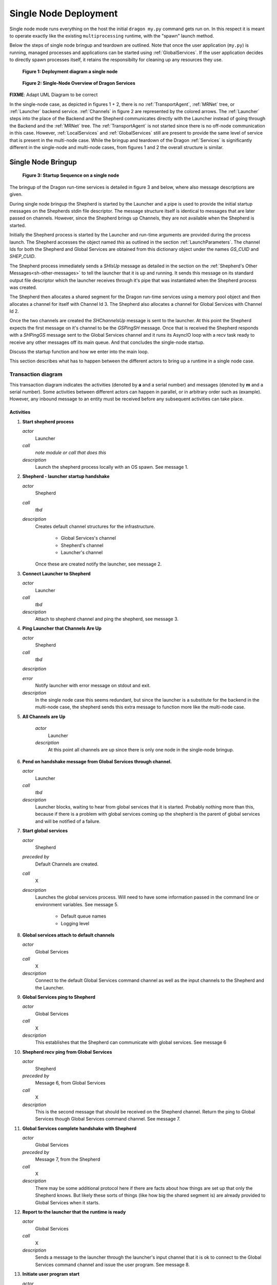 
.. _SingleNodeDeployment:

Single Node Deployment
++++++++++++++++++++++

Single node mode runs everything on the host the initial ``dragon my.py`` command gets run on. In this respect
it is meant to operate exactly like the existing ``multiprocessing`` runtime, with the "spawn" launch method.

Below the steps of single node bringup and teardown are outlined.  Note that once the user application
(``my.py``) is running, managed processes and applications can be started using :ref:`GlobalServices`.  If the
user application decides to directly spawn processes itself, it retains the responsibilty for cleaning up any
resources they use.

.. figure:: images/deployment_single_node.svg

    **Figure 1: Deployment diagram a single node**

.. figure:: images/singlenodeoverview.png

    **Figure 2: Single-Node Overview of Dragon Services**

.. FIXME: NOTE: In the single-node case the :ref:`Launcher` serves as both frontned and backend component. So the launcher sends and receives several backend messages during bringup and teardown.

**FIXME**: Adapt UML Diagram to be correct

In the single-node case, as depicted in figures 1 + 2, there is no :ref:`TransportAgent`, :ref:`MRNet` tree,
or :ref:`Launcher` backend service.  :ref:`Channels` in figure 2 are represented by the colored arrows. The
:ref:`Launcher` steps into the place of the Backend and the Shepherd communicates directly with the Launcher
instead of going  through the Backend and the :ref:`MRNet` tree. The :ref:`TransportAgent` is not started
since there is no off-node communication in this case. However, :ref:`LocalServices` and :ref:`GlobalServices`
still are present to provide the same level of service that is present in the multi-node case. While the
bringup and teardown of the Dragon :ref:`Services` is significantly different in the single-node and
multi-node cases, from figures 1 and 2 the overall structure is similar.

.. _SingleNodeBringup:

Single Node Bringup
===================

.. figure:: images/startup_seq_single_node.svg

    **Figure 3: Startup Sequence on a single node**

The bringup of the Dragon run-time services is detailed in figure 3 and below, where also message descriptions
are given.

During single node bringup the Shepherd is started by the Launcher and a pipe is used to provide the initial
startup messages on the Shepherds stdin file descriptor. The message structure itself is identical to messages
that are later passed on channels. However, since the Shepherd brings up Channels, they are not available when
the Shepherd is started.

Initially the Shepherd process is started by the Launcher and run-time arguments are provided during the
process launch. The Shepherd accesses the object named *this* as outlined in the section
:ref:`LaunchParameters`. The channel Ids for both the Shepherd and Global Services are obtained from this
dictionary object under the names *GS_CUID* and *SHEP_CUID*.

The Shepherd process immediately sends a *SHIsUp* message as detailed in the section on the :ref:`Shepherd's
Other Messages<sh-other-messages>` to tell the launcher that it is up and running. It sends this message on
its standard output file descriptor which the launcher receives through it's pipe that was instantiated when
the Shepherd process was created.

The Shepherd then allocates a shared segment for the Dragon run-time services using a memory pool object and
then allocates a channel for itself with Channel Id 3. The Shepherd also allocates a channel for Global
Services with Channel Id 2.

Once the two channels are created the *SHChannelsUp* message is sent to the launcher. At this point the
Shepherd expects the first message on it's channel to be the *GSPingSH* message. Once that is received the
Shepherd responds with a *SHPingGS* message sent to the Global Services channel and it runs its AsyncIO loop
with a recv task ready to receive any other messages off its main queue. And that concludes the single-node
startup.

Discuss the startup function and how we enter into the main loop.

This section describes what has to happen between the different actors to bring up a runtime in a single node
case.


Transaction diagram
-------------------

This transaction diagram indicates the activities (denoted by **a** and a serial number) and messages (denoted
by **m** and a serial number).  Some activities between different actors can happen in parallel, or in
arbitrary order such as (example).  However, any inbound message to an entity must be received before any
subsequent activities can take place.

    .. container:: figboxright

        .. figure:: images/single_startup.srms1.png
            :scale: 75%


Activities
^^^^^^^^^^

1.  **Start shepherd process**

    *actor*
        Launcher

    *call*
        *note module or call that does this*

    *description*
        Launch the shepherd process locally with an OS spawn.
        See message 1.

2.  **Shepherd - launcher startup handshake**

    *actor*
        Shepherd

    *call*
        *tbd*

    *description*
        Creates default channel structures for the infrastructure.

            - Global Services's channel
            - Shepherd's channel
            - Launcher's channel

        Once these are created notify the launcher, see message 2.

3.  **Connect Launcher to Shepherd**

    *actor*
        Launcher

    *call*
        *tbd*

    *description*
        Attach to shepherd channel and ping the shepherd, see message 3.

4.  **Ping Launcher that Channels Are Up**

    *actor*
        Shepherd

    *call*
        *tbd*

    *description*


    *error*
        Notify launcher with error message on stdout and exit.

    *description*
        In the single node case this seems redundant, but since the launcher
        is a substitute for the backend in the multi-node case, the shepherd
        sends this extra message to function more like the multi-node case.


5. **All Channels are Up**

    *actor*
        Launcher

    *description*
        At this point all channels are up since there is only one
        node in the single-node bringup.


6.  **Pend on handshake message from Global Services through channel.**

    *actor*
        Launcher

    *call*
        *tbd*

    *description*
        Launcher blocks, waiting to hear from global services that it
        is started.  Probably nothing more than this, because if there
        is a problem with global services coming up the shepherd is
        the parent of global services and will be notified of a failure.

7.  **Start global services**

    *actor*
        Shepherd

    *preceded by*
        Default Channels are created.

    *call*
        X

    *description*
        Launches the global services process.  Will need to have some
        information passed in the command line or environment
        variables.  See message 5.

            - Default queue names
            - Logging level


8.  **Global services attach to default channels**

    *actor*
        Global Services

    *call*
        X

    *description*
        Connect to the default Global Services command
        channel as well as the input channels to the Shepherd and
        the Launcher.

9.  **Global Services ping to Shepherd**

    *actor*
        Global Services

    *call*
        X

    *description*
        This establishes that the Shepherd can communicate with global
        services.  See message 6

10. **Shepherd recv ping from Global Services**

    *actor*
        Shepherd

    *preceded by*
        Message 6, from Global Services

    *call*
        X

    *description*
        This is the second message that should be received on the
        Shepherd channel.  Return the ping to Global Services though
        Global Services command channel.  See message 7.

11. **Global Services complete handshake with Shepherd**

    *actor*
        Global Services

    *preceded by*
        Message 7, from the Shepherd

    *call*
        X

    *description*
        There may be some additional protocol here if there are facts
        about how things are set up that only the Shepherd knows.  But
        likely these sorts of things (like how big the shared segment
        is) are already provided to Global Services when it starts.

12. **Report to the launcher that the runtime is ready**

    *actor*
        Global Services

    *call*
        X

    *description*
        Sends a message to the launcher through the launcher's input channel
        that it is ok to connect to the Global Services command channel and issue
        the user program. See message 8.

13. **Initiate user program start**

    *actor*
        Launcher

    *call*
        Probably this should be wrapped in a special interface,
        *todo, tbd* but
        it will boil down to a ``dragon.globalservices.process.create``
        call and attendant protocol.

    *description*
        This issues the head user program to the runtime to execute.

        The user program may itself have command line parameters, so
        any special setup facts it needs must be passed through special
        environment variables.  This shouldn't need to be any
        different from any other launch.

        Note that this call will involve protocol with Global Services
        concerning *todo: add link* successful launch.
        See message 9.

14. **Register head process**

    *actor*
        Global Services

    *call*
        Might be wrapped, because the head process is special.  Or it
        could just be a special flag, and nothing more. *tbd*

    *description*
        The head process is special in that its exit (planned or not)
        means that the whole program is deemed to have ended,
        so Global Services needs a different code path for this
        situation.

15. **Issue Shepherd spawn command**

    *actor*
        Global Services

    *call*
        Should be ``dragon.globalservices.process.create``, just the
        normal code path.

    *description*
        This should be the normal proxy to the shepherd to spawn
        the user process.  See message 10.  It will need to carry not
        only the arguments and environment that the user specifies but
        also startup data.  See message 10

16. **Start my.py**

    *actor*
        Shepherd

    *preceded by*
        Message 10

    *call*
        Should be the low level os.spawn call, with parameters suitably
        filled in.

    *description*
        This is the final call that gets the user script running.  It
        should have in the environment enough information to start
        interacting with Global Services.  Since it is the first
        process and since it needs a special code path anyway, we may
        be able to skip the normal handshaking a new process does with
        Global Services, but probably should do this anyway.

        See Message 11.

17. **Confirm to Global Services that the process is launched.**

    *actor*
        Shepherd

    *call*
        This is part of the Shepherd side protocol between the Shepherd
        and Global Services involved in completing process creation.
        Should not be any different from normal local process startup.

        Note that in turn Global Services should confirm to the
        Launcher that the user process is started as part of the other
        side of that protocol but this should not be expected to
        precede output getting forwarded to the Launcher.

    *description*
        Confirms that the process is really started.  If it hasn't
        started, the error has to propagate back to Global Services,
        then back to the Launcher which should initiate teardown.

18. **Package output**

    *actor*
        Shepherd

    *call*
        Normal stdout processing path.

    *description*
        Example of Shepherd packaging up output.

19. **Recieve output at launcher.**

    *actor*
        Launcher

    *call*
        Normal processing on Launcher input channel.

    *description*
        Aggregated output comes in packaged form to the Launcher in the
        channel.  At a minimum the Launcher should be able to know
        which process (in terms of p_uid) the output is coming from,
        but also metadata.


Messages
^^^^^^^^

1.  **Shepherd start**

    *source*
        Launcher

    *target*
        OS (Shepherd)

    *transport*
        OS call

    *payload*
        Command line parameters + environment specific to Shepherd.

        Todo: make table of these.  Env vars?

            - name of shared memory segment
            - size of shared memory segment
            - ...?

    *class*
        None

2.  **Shepherd is started**

    *source*
        Shepherd

    *target*
        Launcher

    *transport*
        Shepherd stdout

    *payload*
        Nothing other than message.

    *class*
        SHPingBE

3.  **Launcher is started/ready**

    *source*
        Launcher

    *target*
        Shepherd

    *transport*
        Shepherd Channel

    *payload*
        Nothing other than message.

    *class*
        BEPingSH

4.  **Shepherd channels are up**

    *source*
        Shepherd

    *target*
        Launcher

    *transport*
        Launcher Channel

    *payload*
        Nothing other than message

    *class*
        SHChannelsUp


5.  **Global Services start**

    *source*
        Launcher

    *target*
        OS (Global Services)

    *transport*
        OS call

    *payload*
        Command line parameters + environment specific to Global Services.

        Todo: make table of these.  Env vars?

            - name of shared memory segment
            - size of shared memory segment
            - ...?

    *class*
        None


6.  **Global Services to Shepherd ping**

    *source*
        Global Services

    *target*
        Shepherd

    *transport*
        Shepherd input channel

    *payload*
        Nothing other than the message

    *class*
        GSPingSH


7.  **Shepherd to Global Service ping acknowledge**

    *source*
        Shepherd

    *target*
        Global Services

    *transport*
        Global Services input channel

    *payload*
        Contains the 'index' of the shepherd in the message, but in the
        single node case this is always 0.

    *class*
        SHPingGS


8.  **Global Services runtime up**

    *source*
        Global Services

    *target*
        Launcher

    *transport*
        Launcher input channel

    *payload*
        Nothing other than the message

    *class*
        GSIsUp


9.  **Create head user process message**

    *source*
        Launcher

    *target*
        Global Services

    *transport*
        Global Services input channel

    *payload*
        What is necessary to launch a process in
        ``dragon.globalservices.process.create`` but packaged
        indicating it is the head process.  This could be contextual however.


    *class*
        GSProcessCreate


10. **Shepherd directive to create head process**

    *source*
        Global Services

    *target*
        Shepherd

    *transport*
        Shepherd input channel

    *payload*
        Standard Shepherd process start command, tbd.

    *class*
        SHProcessCreate


11. **User process stdout forwarding**

    *source*
        User process

    *target*
        Shepherd

    *transport*
        stdout file descriptor of user process, owned by Shepherd

    *payload*
        whatever the user process prints

    *class*
        None


12. **Shepherd packaged stdout forwarding**

    *source*
        Shepherd

    *target*
        Launcher

    *transport*
        Launcher input channel

    *payload*
        Packaged and consolidated stdout message

        Includes:
            - consolidated stdout
            - process or processes that produced it
            - process metadata as the launcher won't know the p_uid

    *class*
        SHFwdOutput


.. _SingleNodeTeardown:

Single Node Teardown
====================

This section describes the (normal path) message flow to
bring down a single node runtime.  As is discussed under the first
activity below, this could be made better than described here, **FIXME**,
making what is described below what should happen when the main process
crashes unexpectedly.

In an abnormal situation, the *AbnormalTermination* message may be received
by the Launcher from either the Shepherd or Global Services. In that case,
the launcher will initiate a teardown of the
infrastructure starting with activity 5 and message 4 in the diagram below.

Transaction diagram
-------------------

Figure 4 depicts the normal single node teardown sequence and is also included
in :ref:`SingleNodeTeardown` where message defintions are given in more
detail. The tear down is initiated by Global Services. The Shepherd shuts down
as a result of the *SHTakedown* message sent from the launcher but the sequence
is initiated by Global Services in response to the exit of the head process.
Global Services is notified of a process exit via the *SHProcessExit* message.
Global Services then recognizes it is the head process exiting and it initiates
the teardown of the Dragon Services.

**FIXME**: Discuss the exit from the main loop and how tear down proceeds.

    .. figure:: images/single_teardown.srms1.png
        :scale: 75%

        **Figure 4: Single-Node Teardown Sequence**

Activities
^^^^^^^^^^

1.  **Main process exits**

    *actor*
        Main user process

    *call*
        X

    *description*
        This description of the teardown is assuming that the process
        simply quits unexpectedly.  This could be made more graceful
        by arranging for the main process to register an exit handler
        using the ``atexit`` package, which would handshake with
        Global Services before process exit.  See message 1.


2.  **Notify Global Services that main process has exited**

    *actor*
        Shepherd

    *preceded by*
        Message 2, from the Shepherd, indicating that the process is
        gone.  Note that if the process has the more graceful exit path
        this message should still be collected, giving a final
        confirmation that the process has gone away, but that following
        cleanup activities may be allowed to be proceed.

    *call*
        X

    *description*
        This is the normal notification path for process exit back to
        global services - the Shepherd always will send this message
        when a managed process it has started (and is servicing the
        stdin and stdout of) when the subsidiary process has exited.

3.  **Clean up existing globals**

    *actor*
        Global Services

    *call*
        X

    *description*
        This action serves to cover everything Global Services needs to
        do to clean up existing processes and Channels as best it can.

        Of course, if the managed processes have created a lot of their
        own resources it is up to them to clean up properly.  Note that
        workers in Pools may have their own graceful exit command, and
        it may be smart to have Global Services know about this and be
        able to send a cleanup command on that interface as well.

        *TBD*: should we try to get parallel interpreters
        started via ``multiprocessing.Process`` to exit in this way?
        It should be possible.

4.  **Notify launcher of exit**

    *actor*
        Global Services

    *call*
        X

    *description*
        Sends a message to the launcher that the head process has
        exited, and waits for a message back from the launcher to
        either start a new head process or have the runtime exit.

5.  **Issue runtime teardown**

    *actor*
        Launcher

    **preceded by**
        Message 3, that the head process has exited, from Global Services

    *call*
        X

    *description*
        Here is where the Launcher could start a new head process or
        decide to tear down the existing head process.  This activity
        commits the launcher to bringing everything down and exiting.
        See Message 4.

6.  **GS Release from Shepherd**

    *actor*
        Global Services

    *call*
        X

    *description*
        This is the last message that Global Services will send the
        Shepherd, indicating that it is no longer going to interact
        with any of the channels. See Message 5.

7.  **GS detach from channels.**

    *actor*
        Global Services

    *call*
        X

    *description*
        Note: this and activity 6 might really be merged into one
        thing, if the local allocation of memory in the shared segment
        is through the Shepherd.

8.  **Global Services exit**

    *actor*
        Global Services

    *call*
        X

    *description*
        The Global Services process exits here.

9. **Direct the Shepherd to halt**

    *actor*
        Launcher

    *call*
        X

    *description*
        The launcher sends a message to the Shepherd, indicating a
        clean exit.  Note that the Shepherd can assume that Global
        Services has exited when this message is received.
        See Message 7.

10. **Detach from Channels**

    *actor*
        Launcher

    *call*
        X

    *description*
        The launcher detaches from channels and prepares to exit
        gracefully once shepherd exits.

11. **Unmap shared segment**

    *actor*
        Shepherd

    *preceded by*
        Message 7.

    *call*
        X

    *description*
        The Shepherd gives the shared memory segment back to the OS.

12. **Shepherd Notifies Launcher of exit.**

    *actor*
        Shepherd

    *call*
        X

    *description*
        Shepherd declares to Launcher that everything is cleaned up and
        it is exiting.  See Message 8.

13. **Shepherd exit**

    *actor*
        Shepherd

    *call*
        X

    *description*
        Shepherd exits.

14. **Launcher exit**

    *actor*
        Launcher

    *call*
        X

    *description*
        Launcher exits


Messages
^^^^^^^^

1.  **User process exit**

    *source*
        Main user process

    *target*
        Shepherd

    *transport*
        OS exit (side effect of stdout monitoring)

    *payload*
        None

    *class*
        None

2.  **Notify GS process exited**

    *source*
        Shepherd

    *target*
        Global Services

    *transport*
        Global Services Channel

    *payload*
        p_uid of process, possibly exit code.  Other info?  Part
        of the normal Shepherd-GS messaging.

    *class*
        SHProcessKillResponse

3.  **Notify Launcher head process exits**

    *source*
        Global Services

    *target*
        Launcher

    *transport*
        Launcher Channel

    *payload*
        Exit code of head process.

    *class*
        GSHeadExit

4.  **Tell Global Services to halt the runtime**

    *source*
        Launcher

    *target*
        Global Services

    *transport*
        Global Services channel

    *payload*
        Just the message itself.

    *class*
        GSTeardown

5.  **Tell Shepherd Global Services is releasing channels**

    *source*
        Global Services

    *target*
        Shepherd

    *transport*
        Shepherd Channel

    *payload*
        Just the message itself.

    *class*
        GSChannelRelease

6.  **Tell Launcher Global Services is halted**

    *source*
        Global Services

    *target*
        Launcher

    *transport*
        stdout

    *payload*
        Just the message

    *class*
        GSHalted

7.  **Direct the Shepherd to quit**

    *source*
        Launcher

    *target*
        Shepherd

    *transport*
        Shepherd's stdin

    *payload*
        Just the message

    *class*
        SHTeardown

8.  **Shepherd final goodbye**

    *source*
        Shepherd

    *target*
        Launcher

    *transport*
        Shepherd's stdout

    *payload*
        Just the message, just before Shepherd exits.

    *class*
        SHHalted
